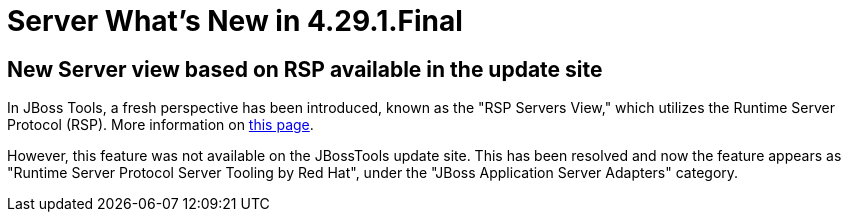 = Server What's New in 4.29.1.Final
:page-layout: whatsnew
:page-component_id: server
:page-component_version: 4.29.1.Final
:page-product_id: jbt_core
:page-product_version: 4.29.1.Final

== New Server view based on RSP available in the update site

In JBoss Tools, a fresh perspective has been introduced, known as the "RSP Servers View," which utilizes the Runtime Server Protocol (RSP). More information on link:/documentation/whatsnew/server/server-news-4.29.0.Final.html[this page].

However, this feature was not available on the JBossTools update site. This has been resolved and now the feature appears as "Runtime Server Protocol Server Tooling by Red Hat", under the "JBoss Application Server Adapters" category.
